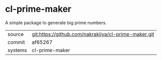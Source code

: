 * cl-prime-maker

A simple package to generate big prime numbers.

|---------+-------------------------------------------|
| source  | git:https://github.com/nakrakiiya/cl-prime-maker.git   |
| commit  | af65267  |
| systems | cl-prime-maker |
|---------+-------------------------------------------|

